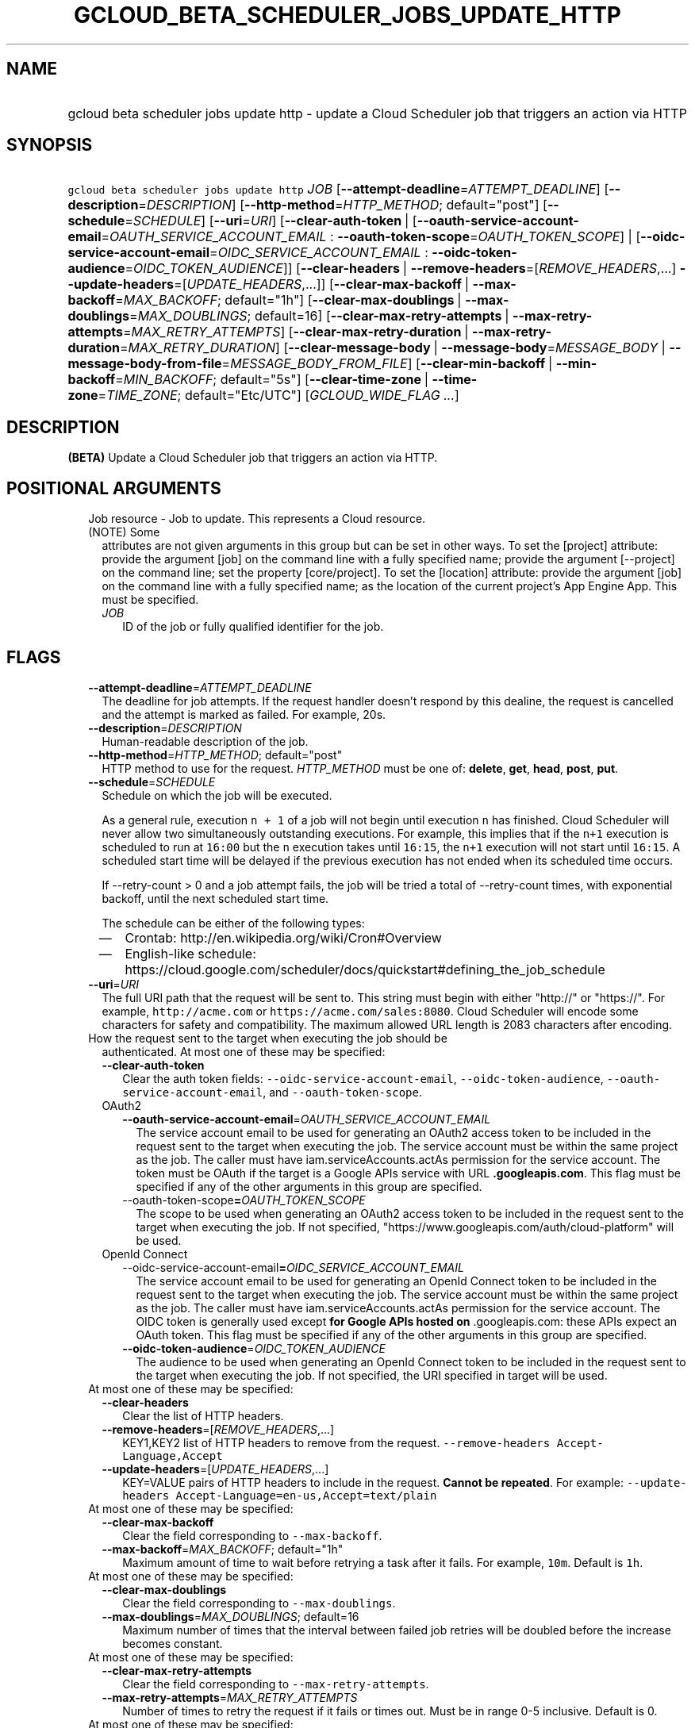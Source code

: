 
.TH "GCLOUD_BETA_SCHEDULER_JOBS_UPDATE_HTTP" 1



.SH "NAME"
.HP
gcloud beta scheduler jobs update http \- update a Cloud Scheduler job that triggers an action via HTTP



.SH "SYNOPSIS"
.HP
\f5gcloud beta scheduler jobs update http\fR \fIJOB\fR [\fB\-\-attempt\-deadline\fR=\fIATTEMPT_DEADLINE\fR] [\fB\-\-description\fR=\fIDESCRIPTION\fR] [\fB\-\-http\-method\fR=\fIHTTP_METHOD\fR;\ default="post"] [\fB\-\-schedule\fR=\fISCHEDULE\fR] [\fB\-\-uri\fR=\fIURI\fR] [\fB\-\-clear\-auth\-token\fR\ |\ [\fB\-\-oauth\-service\-account\-email\fR=\fIOAUTH_SERVICE_ACCOUNT_EMAIL\fR\ :\ \fB\-\-oauth\-token\-scope\fR=\fIOAUTH_TOKEN_SCOPE\fR]\ |\ [\fB\-\-oidc\-service\-account\-email\fR=\fIOIDC_SERVICE_ACCOUNT_EMAIL\fR\ :\ \fB\-\-oidc\-token\-audience\fR=\fIOIDC_TOKEN_AUDIENCE\fR]] [\fB\-\-clear\-headers\fR\ |\ \fB\-\-remove\-headers\fR=[\fIREMOVE_HEADERS\fR,...]\ \fB\-\-update\-headers\fR=[\fIUPDATE_HEADERS\fR,...]] [\fB\-\-clear\-max\-backoff\fR\ |\ \fB\-\-max\-backoff\fR=\fIMAX_BACKOFF\fR;\ default="1h"] [\fB\-\-clear\-max\-doublings\fR\ |\ \fB\-\-max\-doublings\fR=\fIMAX_DOUBLINGS\fR;\ default=16] [\fB\-\-clear\-max\-retry\-attempts\fR\ |\ \fB\-\-max\-retry\-attempts\fR=\fIMAX_RETRY_ATTEMPTS\fR] [\fB\-\-clear\-max\-retry\-duration\fR\ |\ \fB\-\-max\-retry\-duration\fR=\fIMAX_RETRY_DURATION\fR] [\fB\-\-clear\-message\-body\fR\ |\ \fB\-\-message\-body\fR=\fIMESSAGE_BODY\fR\ |\ \fB\-\-message\-body\-from\-file\fR=\fIMESSAGE_BODY_FROM_FILE\fR] [\fB\-\-clear\-min\-backoff\fR\ |\ \fB\-\-min\-backoff\fR=\fIMIN_BACKOFF\fR;\ default="5s"] [\fB\-\-clear\-time\-zone\fR\ |\ \fB\-\-time\-zone\fR=\fITIME_ZONE\fR;\ default="Etc/UTC"] [\fIGCLOUD_WIDE_FLAG\ ...\fR]



.SH "DESCRIPTION"

\fB(BETA)\fR Update a Cloud Scheduler job that triggers an action via HTTP.



.SH "POSITIONAL ARGUMENTS"

.RS 2m
.TP 2m

Job resource \- Job to update. This represents a Cloud resource. (NOTE) Some
attributes are not given arguments in this group but can be set in other ways.
To set the [project] attribute: provide the argument [job] on the command line
with a fully specified name; provide the argument [\-\-project] on the command
line; set the property [core/project]. To set the [location] attribute: provide
the argument [job] on the command line with a fully specified name; as the
location of the current project's App Engine App. This must be specified.

.RS 2m
.TP 2m
\fIJOB\fR
ID of the job or fully qualified identifier for the job.


.RE
.RE
.sp

.SH "FLAGS"

.RS 2m
.TP 2m
\fB\-\-attempt\-deadline\fR=\fIATTEMPT_DEADLINE\fR
The deadline for job attempts. If the request handler doesn't respond by this
dealine, the request is cancelled and the attempt is marked as failed. For
example, 20s.

.TP 2m
\fB\-\-description\fR=\fIDESCRIPTION\fR
Human\-readable description of the job.

.TP 2m
\fB\-\-http\-method\fR=\fIHTTP_METHOD\fR; default="post"
HTTP method to use for the request. \fIHTTP_METHOD\fR must be one of:
\fBdelete\fR, \fBget\fR, \fBhead\fR, \fBpost\fR, \fBput\fR.

.TP 2m
\fB\-\-schedule\fR=\fISCHEDULE\fR
Schedule on which the job will be executed.

As a general rule, execution \f5n + 1\fR of a job will not begin until execution
\f5n\fR has finished. Cloud Scheduler will never allow two simultaneously
outstanding executions. For example, this implies that if the \f5n+1\fR
execution is scheduled to run at \f516:00\fR but the \f5n\fR execution takes
until \f516:15\fR, the \f5n+1\fR execution will not start until \f516:15\fR. A
scheduled start time will be delayed if the previous execution has not ended
when its scheduled time occurs.

If \-\-retry\-count > 0 and a job attempt fails, the job will be tried a total
of \-\-retry\-count times, with exponential backoff, until the next scheduled
start time.

The schedule can be either of the following types:
.RS 2m
.IP "\(em" 2m
Crontab: http://en.wikipedia.org/wiki/Cron#Overview
.IP "\(em" 2m
English\-like schedule:
https://cloud.google.com/scheduler/docs/quickstart#defining_the_job_schedule
.RE
.RE
.sp

.RS 2m
.TP 2m
\fB\-\-uri\fR=\fIURI\fR
The full URI path that the request will be sent to. This string must begin with
either "http://" or "https://". For example, \f5http://acme.com\fR or
\f5https://acme.com/sales:8080\fR. Cloud Scheduler will encode some characters
for safety and compatibility. The maximum allowed URL length is 2083 characters
after encoding.

.TP 2m

How the request sent to the target when executing the job should be
authenticated. At most one of these may be specified:


.RS 2m
.TP 2m
\fB\-\-clear\-auth\-token\fR
Clear the auth token fields: \f5\-\-oidc\-service\-account\-email\fR,
\f5\-\-oidc\-token\-audience\fR, \f5\-\-oauth\-service\-account\-email\fR, and
\f5\-\-oauth\-token\-scope\fR.

.TP 2m

OAuth2

.RS 2m
.TP 2m
\fB\-\-oauth\-service\-account\-email\fR=\fIOAUTH_SERVICE_ACCOUNT_EMAIL\fR
The service account email to be used for generating an OAuth2 access token to be
included in the request sent to the target when executing the job. The service
account must be within the same project as the job. The caller must have
iam.serviceAccounts.actAs permission for the service account. The token must be
OAuth if the target is a Google APIs service with URL \f5\fB.googleapis.com\fR.
This flag must be specified if any of the other arguments in this group are
specified.

.TP 2m
\fR\-\-oauth\-token\-scope\fB=\fIOAUTH_TOKEN_SCOPE\fR
The scope to be used when generating an OAuth2 access token to be included in
the request sent to the target when executing the job. If not specified,
"https://www.googleapis.com/auth/cloud\-platform" will be used.

.RE
.sp
.TP 2m

OpenId Connect

.RS 2m
.TP 2m
\fR\-\-oidc\-service\-account\-email\fB=\fIOIDC_SERVICE_ACCOUNT_EMAIL\fR
The service account email to be used for generating an OpenId Connect token to
be included in the request sent to the target when executing the job. The
service account must be within the same project as the job. The caller must have
iam.serviceAccounts.actAs permission for the service account. The OIDC token is
generally used \fRexcept\fB for Google APIs hosted on \f5\fR.googleapis.com\fR:
these APIs expect an OAuth token. This flag must be specified if any of the
other arguments in this group are specified.

.TP 2m
\fB\-\-oidc\-token\-audience\fR=\fIOIDC_TOKEN_AUDIENCE\fR
The audience to be used when generating an OpenId Connect token to be included
in the request sent to the target when executing the job. If not specified, the
URI specified in target will be used.

.RE
.RE
.sp
.TP 2m

At most one of these may be specified:

.RS 2m
.TP 2m
\fB\-\-clear\-headers\fR
Clear the list of HTTP headers.

.TP 2m
\fB\-\-remove\-headers\fR=[\fIREMOVE_HEADERS\fR,...]
KEY1,KEY2 list of HTTP headers to remove from the request.
\f5\-\-remove\-headers Accept\-Language,Accept\fR

.TP 2m
\fB\-\-update\-headers\fR=[\fIUPDATE_HEADERS\fR,...]
KEY=VALUE pairs of HTTP headers to include in the request. \fBCannot be
repeated\fR. For example: \f5\-\-update\-headers
Accept\-Language=en\-us,Accept=text/plain\fR

.RE
.sp
.TP 2m

At most one of these may be specified:

.RS 2m
.TP 2m
\fB\-\-clear\-max\-backoff\fR
Clear the field corresponding to \f5\-\-max\-backoff\fR.

.TP 2m
\fB\-\-max\-backoff\fR=\fIMAX_BACKOFF\fR; default="1h"
Maximum amount of time to wait before retrying a task after it fails. For
example, \f510m\fR. Default is \f51h\fR.

.RE
.sp
.TP 2m

At most one of these may be specified:

.RS 2m
.TP 2m
\fB\-\-clear\-max\-doublings\fR
Clear the field corresponding to \f5\-\-max\-doublings\fR.

.TP 2m
\fB\-\-max\-doublings\fR=\fIMAX_DOUBLINGS\fR; default=16
Maximum number of times that the interval between failed job retries will be
doubled before the increase becomes constant.

.RE
.sp
.TP 2m

At most one of these may be specified:

.RS 2m
.TP 2m
\fB\-\-clear\-max\-retry\-attempts\fR
Clear the field corresponding to \f5\-\-max\-retry\-attempts\fR.

.TP 2m
\fB\-\-max\-retry\-attempts\fR=\fIMAX_RETRY_ATTEMPTS\fR
Number of times to retry the request if it fails or times out. Must be in range
0\-5 inclusive. Default is 0.

.RE
.sp
.TP 2m

At most one of these may be specified:

.RS 2m
.TP 2m
\fB\-\-clear\-max\-retry\-duration\fR
Clear the field corresponding to \f5\-\-max\-retry\-duration\fR.

.TP 2m
\fB\-\-max\-retry\-duration\fR=\fIMAX_RETRY_DURATION\fR
Time limit for retrying a failed task, measured from when the task was first
run. If specified with \f5\-\-max\-retry\-attempts\fR greater than 0, the task
will be retried until both limits are reached. Default is 0 (which means
unlimited).

.RE
.sp
.TP 2m

At most one of these may be specified:

.RS 2m
.TP 2m
\fB\-\-clear\-message\-body\fR
Clear the field corresponding to \f5\-\-message\-body\fR or
\f5\-\-message\-body\-from\-file\fR.

.TP 2m
\fB\-\-message\-body\fR=\fIMESSAGE_BODY\fR
Data payload to be included as the body of the HTTP request. May only be given
with compatible HTTP methods (PUT or POST).

.TP 2m
\fB\-\-message\-body\-from\-file\fR=\fIMESSAGE_BODY_FROM_FILE\fR
Path to file containing the data payload to be included as the body of the HTTP
request. May only be given with compatible HTTP methods (PUT or POST).

.RE
.sp
.TP 2m

At most one of these may be specified:

.RS 2m
.TP 2m
\fB\-\-clear\-min\-backoff\fR
Clear the field corresponding to \f5\-\-min\-backoff\fR.

.TP 2m
\fB\-\-min\-backoff\fR=\fIMIN_BACKOFF\fR; default="5s"
Minimum amount of time to wait before retrying a task after it fails. For
example, \f510s\fR. Default is \f55s\fR.

.RE
.sp
.TP 2m

At most one of these may be specified:

.RS 2m
.TP 2m
\fB\-\-clear\-time\-zone\fR
Clear the field corresponding to \f5\-\-time\-zone\fR.

.TP 2m
\fB\-\-time\-zone\fR=\fITIME_ZONE\fR; default="Etc/UTC"
Specifies the time zone to be used in interpreting \-\-schedule. The value of
this field must be a time zone name from the tz database
(http://en.wikipedia.org/wiki/Tz_database).

Note that some time zones include a provision for daylight savings time. The
rules for daylight saving time are determined by the chosen time zone.

For UTC use the string "utc". Default is "utc".


.RE
.RE
.sp

.SH "GCLOUD WIDE FLAGS"

These flags are available to all commands: \-\-account, \-\-billing\-project,
\-\-configuration, \-\-flags\-file, \-\-flatten, \-\-format, \-\-help,
\-\-impersonate\-service\-account, \-\-log\-http, \-\-project, \-\-quiet,
\-\-trace\-token, \-\-user\-output\-enabled, \-\-verbosity. Run \fB$ gcloud
help\fR for details.



.SH "API REFERENCE"

This command uses the \fBcloudscheduler/v1\fR API. The full documentation for
this API can be found at: https://cloud.google.com/scheduler/



.SH "EXAMPLES"

Update my\-job's retry attempt limit:

.RS 2m
$ gcloud beta scheduler jobs update http my\-job \e
    \-\-max\-retry\-attempts=2
.RE



.SH "NOTES"

This command is currently in BETA and may change without notice. These variants
are also available:

.RS 2m
$ gcloud scheduler jobs update http
$ gcloud alpha scheduler jobs update http
.RE

